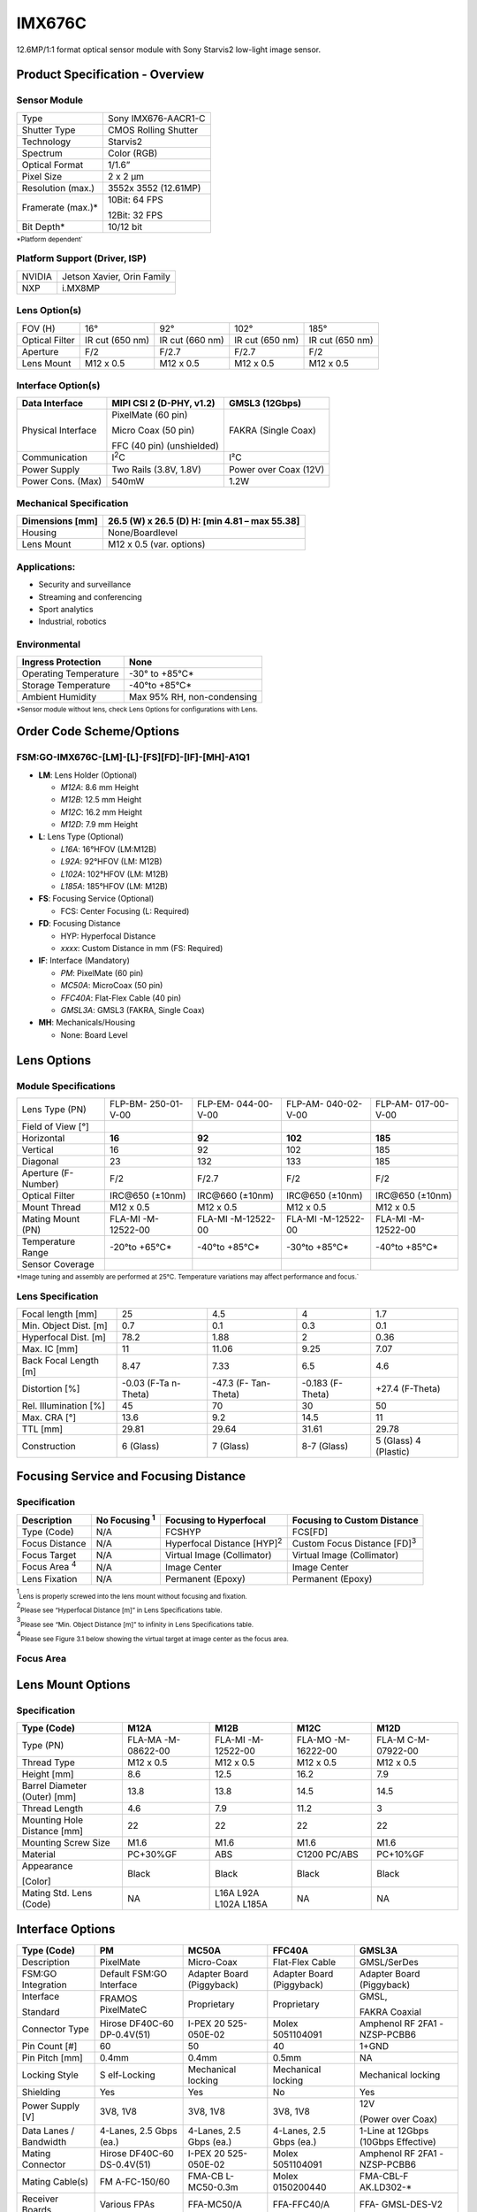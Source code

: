 IMX676C
++++++++++++++++++++++++++++++++++++++++++

12.6MP/1:1 format optical sensor module with Sony Starvis2 low-light
image sensor.

Product Specification - Overview
================================

|image1|

Sensor Module
--------------

+----------------------------+-----------------------------------------+
| Type                       | Sony IMX676-AACR1-C                     |
+----------------------------+-----------------------------------------+
| Shutter Type               | CMOS Rolling Shutter                    |
+----------------------------+-----------------------------------------+
| Technology                 | Starvis2                                |
+----------------------------+-----------------------------------------+
| Spectrum                   | Color (RGB)                             |
+----------------------------+-----------------------------------------+
| Optical Format             | 1/1.6”                                  |
+----------------------------+-----------------------------------------+
| Pixel Size                 | 2 x 2 µm                                |
+----------------------------+-----------------------------------------+
| Resolution (max.)          | 3552x 3552 (12.61MP)                    |
+----------------------------+-----------------------------------------+
| Framerate (max.)\*         | 10Bit: 64 FPS                           |
|                            |                                         |
|                            | 12Bit: 32 FPS                           |
+----------------------------+-----------------------------------------+
| Bit Depth\*                | 10/12 bit                               |
+----------------------------+-----------------------------------------+

:sub:`*Platform dependent``

Platform Support (Driver, ISP)
------------------------------

+----------------------------+-----------------------------------------+
| NVIDIA                     | Jetson Xavier, Orin Family              |
+----------------------------+-----------------------------------------+
| NXP                        | i.MX8MP                                 |
+----------------------------+-----------------------------------------+

Lens Option(s)
--------------

+---------+------------+-------------+----------------+--------------+
| FOV (H) | 16°        | 92°         | 102°           | 185°         |
+---------+------------+-------------+----------------+--------------+
| Optical | IR cut     | IR cut (660 | IR cut (650    | IR cut (650  |
| Filter  | (650 nm)   | nm)         | nm)            | nm)          |
+---------+------------+-------------+----------------+--------------+
| Aperture| F/2        | F/2.7       | F/2.7          | F/2          |
|         |            |             |                |              |
+---------+------------+-------------+----------------+--------------+
| Lens    | M12 x 0.5  | M12 x 0.5   | M12 x 0.5      | M12 x 0.5    |
| Mount   |            |             |                |              |
+---------+------------+-------------+----------------+--------------+

Interface Option(s)
--------------------

+--------------+--------------------------+----------------------------+
| Data         | MIPI CSI 2 (D-PHY, v1.2) | GMSL3 (12Gbps)             |
| Interface    |                          |                            |
+==============+==========================+============================+
| Physical     | PixelMate (60 pin)       | FAKRA (Single Coax)        |
| Interface    |                          |                            |
|              | Micro Coax (50 pin)      |                            |
|              |                          |                            |
|              | FFC (40 pin)             |                            |
|              | (unshielded)             |                            |
+--------------+--------------------------+----------------------------+
| Communication| I\ :sup:`2`\ C           | I²C                        |
|              |                          |                            |
+--------------+--------------------------+----------------------------+
| Power Supply | Two Rails (3.8V, 1.8V)   | Power over Coax (12V)      |
+--------------+--------------------------+----------------------------+
| Power Cons.  | 540mW                    | 1.2W                       |
| (Max)        |                          |                            |
+--------------+--------------------------+----------------------------+

Mechanical Specification
-------------------------

+-----------------------+----------------------------------------------+
| Dimensions [mm]       | 26.5 (W) x 26.5 (D)                          |
|                       | H: [min 4.81 – max 55.38]                    |
+=======================+==============================================+
| Housing               | None/Boardlevel                              |
+-----------------------+----------------------------------------------+
| Lens Mount            | M12 x 0.5 (var. options)                     |
+-----------------------+----------------------------------------------+

Applications:
-------------

-  Security and surveillance

-  Streaming and conferencing

-  Sport analytics

-  Industrial, robotics

Environmental
------------------

+-------------------------------------+--------------------------------+
| Ingress Protection                  | None                           |
+=====================================+================================+
| Operating Temperature               | -30° to +85°C\*                |
+-------------------------------------+--------------------------------+
| Storage Temperature                 | -40°to +85°C\*                 |
+-------------------------------------+--------------------------------+
| Ambient Humidity                    | Max 95% RH,                    |
|                                     | non-condensing                 |
+-------------------------------------+--------------------------------+

:sub:`*Sensor module without lens, check Lens Options for configurations with Lens.`

Order Code Scheme/Options
=========================

FSM:GO-IMX676C-[LM]-[L]-[FS][FD]-[IF]-[MH]-A1Q1
-----------------------------------------------

-  **LM**: Lens Holder (Optional)

   -  *M12A*: 8.6 mm Height

   -  *M12B*: 12.5 mm Height

   -  *M12C*: 16.2 mm Height

   -  *M12D*: 7.9 mm Height

-  **L**: Lens Type (Optional)

   -  *L16A*: 16°HFOV (LM:M12B)

   -  *L92A*: 92°HFOV (LM: M12B)

   -  *L102A*: 102°HFOV (LM: M12B)

   -  *L185A*: 185°HFOV (LM: M12B)

-  **FS**: Focusing Service (Optional)

   -  FCS: Center Focusing (L: Required)

-  **FD**: Focusing Distance

   -  HYP: Hyperfocal Distance

   -  *xxxx*: Custom Distance in mm (FS: Required)

-  **IF**: Interface (Mandatory)

   -  *PM*: PixelMate (60 pin)

   -  *MC50A*: MicroCoax (50 pin)

   -  *FFC40A*: Flat-Flex Cable (40 pin)

   -  *GMSL3A*: GMSL3 (FAKRA, Single Coax)

-  **MH**: Mechanicals/Housing

   -  None: Board Level

Lens Options 
=============

Module Specifications
---------------------

+--------------+-------------+-------------+-------------+-------------+
| Lens Type    | FLP-BM-     | FLP-EM-     | FLP-AM-     | FLP-AM-     |
| (PN)         | 250-01-V-00 | 044-00-V-00 | 040-02-V-00 | 017-00-V-00 |
+--------------+-------------+-------------+-------------+-------------+
| Field of     ||676-field1| | |676-field2|| |676-field3|| |676-field4||
| View [°]     |             |             |             |             |
+--------------+-------------+-------------+-------------+-------------+
| Horizontal   | **16**      | **92**      | **102**     | **185**     |
+--------------+-------------+-------------+-------------+-------------+
| Vertical     | 16          | 92          | 102         | 185         |
+--------------+-------------+-------------+-------------+-------------+
| Diagonal     | 23          | 132         | 133         | 185         |
+--------------+-------------+-------------+-------------+-------------+
| Aperture     | F/2         | F/2.7       | F/2         | F/2         |
| (F-Number)   |             |             |             |             |
+--------------+-------------+-------------+-------------+-------------+
| Optical      | IRC\@650    | IRC\@660    | IRC\@650    | IRC\@650    |
| Filter       | (±10nm)     | (±10nm)     | (±10nm)     | (±10nm)     |
+--------------+-------------+-------------+-------------+-------------+
| Mount Thread | M12 x 0.5   | M12 x 0.5   | M12 x 0.5   | M12 x 0.5   |
+--------------+-------------+-------------+-------------+-------------+
| Mating Mount | FLA-MI      | FLA-MI      | FLA-MI      | FLA-MI      |
| (PN)         | -M-12522-00 | -M-12522-00 | -M-12522-00 | -M-12522-00 |
+--------------+-------------+-------------+-------------+-------------+
| Temperature  | -20°to      | -40°to      | -30°to      | -40°to      |
| Range        | +65°C\*     | +85°C\*     | +85°C\*     | +85°C\*     |
+--------------+-------------+-------------+-------------+-------------+
| Sensor       ||676-sensor1|||676-sensor2|||676-sensor3|||676-sensor4||   
| Coverage     |             |             |             |             |
+--------------+-------------+-------------+-------------+-------------+

:sub:`*Image tuning and assembly are performed at 25°C. Temperature variations may affect performance and focus.``

Lens Specification 
-------------------

+-------------------+----------+------------+------------+------------+
| Focal length [mm] | 25       | 4.5        | 4          | 1.7        |
+-------------------+----------+------------+------------+------------+
| Min. Object Dist. | 0.7      | 0.1        | 0.3        | 0.1        |
| [m]               |          |            |            |            |
+-------------------+----------+------------+------------+------------+
| Hyperfocal Dist.  | 78.2     | 1.88       | 2          | 0.36       |
| [m]               |          |            |            |            |
+-------------------+----------+------------+------------+------------+
| Max. IC [mm]      | 11       | 11.06      | 9.25       | 7.07       |
+-------------------+----------+------------+------------+------------+
| Back Focal Length | 8.47     | 7.33       | 6.5        | 4.6        |
| [m]               |          |            |            |            |
+-------------------+----------+------------+------------+------------+
| Distortion [%]    | -0.03    | -47.3      | -0.183     | +27.4      |
|                   | (F-Ta    | (F-        | (F-Theta)  | (F-Theta)  |
|                   | n-Theta) | Tan-Theta) |            |            |
+-------------------+----------+------------+------------+------------+
| Rel. Illumination | 45       | 70         | 30         | 50         |
| [%]               |          |            |            |            |
+-------------------+----------+------------+------------+------------+
| Max. CRA [°]      | 13.6     | 9.2        | 14.5       | 11         |
+-------------------+----------+------------+------------+------------+
| TTL [mm]          | 29.81    | 29.64      | 31.61      | 29.78      |
+-------------------+----------+------------+------------+------------+
| Construction      | 6        | 7 (Glass)  | 8-7        | 5 (Glass)  |
|                   | (Glass)  |            | (Glass)    | 4          |
|                   |          |            |            | (Plastic)  |
+-------------------+----------+------------+------------+------------+

Focusing Service and Focusing Distance 
=======================================

Specification
---------------

+------------+-----------+----------------------+----------------------+
|Description |No Focusing| Focusing to          | Focusing to Custom   |
|            |\ :sup:`1`\| Hyperfocal           | Distance             |
|            |           |                      |                      |
+============+===========+======================+======================+
| Type       | N/A       | FCSHYP               | FCS[FD]              |
| (Code)     |           |                      |                      |
+------------+-----------+----------------------+----------------------+
| Focus      | N/A       | Hyperfocal Distance  |Custom Focus Distance |
| Distance   |           | [HYP]\ :sup:`2`\     |[FD]\ :sup:`3`\       |
+------------+-----------+----------------------+----------------------+
| Focus      | N/A       | Virtual Image        | Virtual Image        |
| Target     |           | (Collimator)         | (Collimator)         |
+------------+-----------+----------------------+----------------------+
|Focus Area  | N/A       | Image Center         | Image Center         |
|\ :sup:`4` \|           |                      |                      |
+------------+-----------+----------------------+----------------------+
| Lens       | N/A       | Permanent (Epoxy)    | Permanent (Epoxy)    |
| Fixation   |           |                      |                      |
+------------+-----------+----------------------+----------------------+

\ :sup:`1`\ :sub:`Lens is properly screwed into the lens mount without focusing and fixation.`

\ :sup:`2`\ :sub:`Please see “Hyperfocal Distance [m]” in Lens Specifications table.`

\ :sup:`3`\ :sub:`Please see “Min. Object Distance [m]” to infinity in Lens Specifications table.`

\ :sup:`4`\ :sub:`Please see Figure 3.1 below showing the virtual target at image center as the focus area.`

Focus Area
----------

|image-676-focus-area|

Lens Mount Options
==================

Specification
-------------

+-----------+-------------+-------------+-------------+--------------+
| Type      | M12A        | M12B        | M12C        | M12D         |
| (Code)    |             |             |             |              |
+===========+=============+=============+=============+==============+
| Type (PN) | FLA-MA      | FLA-MI      | FLA-MO      | FLA-M        |
|           | -M-08622-00 | -M-12522-00 | -M-16222-00 | C-M-07922-00 |
+-----------+-------------+-------------+-------------+--------------+
| Thread    | M12 x 0.5   | M12 x 0.5   | M12 x 0.5   | M12 x 0.5    |
| Type      |             |             |             |              |
+-----------+-------------+-------------+-------------+--------------+
| Height    | 8.6         | 12.5        | 16.2        | 7.9          |
| [mm]      |             |             |             |              |
+-----------+-------------+-------------+-------------+--------------+
| Barrel    | 13.8        | 13.8        | 14.5        | 14.5         |
| Diameter  |             |             |             |              |
| (Outer)   |             |             |             |              |
| [mm]      |             |             |             |              |
+-----------+-------------+-------------+-------------+--------------+
| Thread    | 4.6         | 7.9         | 11.2        | 3            |
| Length    |             |             |             |              |
+-----------+-------------+-------------+-------------+--------------+
| Mounting  | 22          | 22          | 22          | 22           |
| Hole      |             |             |             |              |
| Distance  |             |             |             |              |
| [mm]      |             |             |             |              |
+-----------+-------------+-------------+-------------+--------------+
| Mounting  | M1.6        | M1.6        | M1.6        | M1.6         |
| Screw     |             |             |             |              |
| Size      |             |             |             |              |
+-----------+-------------+-------------+-------------+--------------+
| Material  | PC+30%GF    | ABS         | C1200       | PC+10%GF     |
|           |             |             | PC/ABS      |              |
+-----------+-------------+-------------+-------------+--------------+
| Appearance| Black       | Black       | Black       | Black        |
|           |             |             |             |              |
| [Color]   |             |             |             |              |
+-----------+-------------+-------------+-------------+--------------+
| Mating    | NA          | L16A        | NA          | NA           |
| Std. Lens |             | L92A        |             |              |
| (Code)    |             | L102A       |             |              |
|           |             | L185A       |             |              |
+-----------+-------------+-------------+-------------+--------------+

Interface Options
=================

+------------+-------------+-------------+-------------+-------------+
| Type       | PM          | MC50A       | FFC40A      | GMSL3A      |
| (Code)     |             |             |             |             |
+============+=============+=============+=============+=============+
| Description| PixelMate   | Micro-Coax  | Flat-Flex   | GMSL/SerDes |
|            |             |             | Cable       |             |
+------------+-------------+-------------+-------------+-------------+
| FSM:GO     | Default     | Adapter     | Adapter     | Adapter     |
| Integration| FSM:GO      | Board       | Board       | Board       |
|            | Interface   | (Piggyback) | (Piggyback) | (Piggyback) |
+------------+-------------+-------------+-------------+-------------+
| Interface  | FRAMOS      | Proprietary | Proprietary | GMSL,       |
|            | PixelMateC  |             |             |             |
| Standard   |             |             |             | FAKRA       |
|            |             |             |             | Coaxial     |
+------------+-------------+-------------+-------------+-------------+
| Connector  | Hirose      | I-PEX       | Molex       | Amphenol RF |
| Type       | DF40C-60    | 20          | 5051104091  | 2FA1        |
|            | DP-0.4V(51) | 525-050E-02 |             | -NZSP-PCBB6 |
+------------+-------------+-------------+-------------+-------------+
| Pin Count  | 60          | 50          | 40          | 1+GND       |
| [#]        |             |             |             |             |
+------------+-------------+-------------+-------------+-------------+
| Pin Pitch  | 0.4mm       | 0.4mm       | 0.5mm       | NA          |
| [mm]       |             |             |             |             |
+------------+-------------+-------------+-------------+-------------+
| Locking    | S           | Mechanical  | Mechanical  | Mechanical  |
| Style      | elf-Locking | locking     | locking     | locking     |
+------------+-------------+-------------+-------------+-------------+
| Shielding  | Yes         | Yes         | No          | Yes         |
+------------+-------------+-------------+-------------+-------------+
| Power      | 3V8, 1V8    | 3V8, 1V8    | 3V8, 1V8    | 12V         |
| Supply [V] |             |             |             |             |
|            |             |             |             | (Power over |
|            |             |             |             | Coax)       |
+------------+-------------+-------------+-------------+-------------+
| Data Lanes | 4-Lanes,    | 4-Lanes,    | 4-Lanes,    | 1-Line at   |
| / Bandwidth| 2.5 Gbps    | 2.5 Gbps    | 2.5 Gbps    | 12Gbps      |
|            | (ea.)       | (ea.)       | (ea.)       | (10Gbps     |
|            |             |             |             | Effective)  |
+------------+-------------+-------------+-------------+-------------+
| Mating     | Hirose      | I-PEX       | Molex       | Amphenol RF |
| Connector  | DF40C-60    | 20          | 5051104091  | 2FA1        |
|            | DS-0.4V(51) | 525-050E-02 |             | -NZSP-PCBB6 |
+------------+-------------+-------------+-------------+-------------+
| Mating     | FM          | FMA-CB      | Molex       | FMA-CBL-F   |
| Cable(s)   | A-FC-150/60 | L-MC50-0.3m | 0150200440  | AK.LD302-\* |
+------------+-------------+-------------+-------------+-------------+
| Receiver   | Various     | FFA-MC50/A  | FFA-FFC40/A | FFA-        |
| Boards     | FPAs        |             |             | GMSL-DES-V2 |
+------------+-------------+-------------+-------------+-------------+

Pinouts
-----------

**WARNING** Pin 1 is identified on the board. Orient accordingly, paying
close attention to the pin number in reference to the locater view
illustrated below. Failure to align correctly will cause permanent
damage.

PixelMate:
~~~~~~~~~~~

|image2|

+-------------------------+------+------------------+------+-------------------+
| Type: Hirose            |Pinout|                  |Pinout|                   |
| DF40C-60DP-0.4V(51)     |      |                  |      |                   |
+=========================+======+==================+======+===================+
|                         | 1    | 3V8_VDD          | 2    | 1V8_VDD           |
|                         |      |                  |      |                   |
+-------------------------+------+------------------+------+-------------------+
|                         | 3    | 3V8_VDD          | 4    | 1V8_VDD           |
+-------------------------+------+------------------+------+-------------------+
|                         | 5    | NC               | 6    | NC                |
+-------------------------+------+------------------+------+-------------------+
|                         | 7    | NC               | 8    | NC                |
+-------------------------+------+------------------+------+-------------------+
|                         | 9    | NC               | 10   | NC                |
+-------------------------+------+------------------+------+-------------------+
|                         | 11   | GND              | 12   | GND               |
+-------------------------+------+------------------+------+-------------------+
|                         | 13   | GND              | 14   | GND               |
+-------------------------+------+------------------+------+-------------------+
|                         | 15   | IS_RST_0         | 16   | NC                |
+-------------------------+------+------------------+------+-------------------+
|                         | 17   | NC               | 18   | NC                |
+-------------------------+------+------------------+------+-------------------+
|                         | 19   | XMASTER0         | 20   | TOUT1             |
+-------------------------+------+------------------+------+-------------------+
|                         | 21   | I2C_SCL          | 22   | NC                |
+-------------------------+------+------------------+------+-------------------+
|                         | 23   | NC               | 24   | NC                |
+-------------------------+------+------------------+------+-------------------+
|                         | 25   | XVS              | 26   | NC                |
+-------------------------+------+------------------+------+-------------------+
|                         | 27   | I2C_SDA          | 28   | NC                |
+-------------------------+------+------------------+------+-------------------+
|                         | 29   | XHS              | 30   | TENABLE           |
+-------------------------+------+------------------+------+-------------------+
|                         | 31   | NC               | 32   | TOUT0             |
+-------------------------+------+------------------+------+-------------------+
|                         | 33   | NC               | 34   | NC                |
+-------------------------+------+------------------+------+-------------------+
|                         | 35   | SLAMODE0         | 36   | SLAMODE1          |
+-------------------------+------+------------------+------+-------------------+
|                         | 37   | GND              | 38   | GND               |
+-------------------------+------+------------------+------+-------------------+
|                         | 39   | NC               | 40   | NC                |
+-------------------------+------+------------------+------+-------------------+
|                         | 41   | NC               | 42   | NC                |
+-------------------------+------+------------------+------+-------------------+
|                         | 43   | GND              | 44   | GND               |
+-------------------------+------+------------------+------+-------------------+
|                         | 45   | NC               | 46   | D_DATA_3_P        |
+-------------------------+------+------------------+------+-------------------+
|                         | 47   | NC               | 48   | D_DATA_3_N        |
+-------------------------+------+------------------+------+-------------------+
|                         | 49   | GND              | 50   | GND               |
+-------------------------+------+------------------+------+-------------------+
|                         | 51   | D_DATA_0_N       | 52   | D_DATA_1_N        |
+-------------------------+------+------------------+------+-------------------+
|                         | 53   | D_DATA_0_P       | 54   | D_DATA_1_P        |
+-------------------------+------+------------------+------+-------------------+
|                         | 55   | GND              | 56   | GND               |
+-------------------------+------+------------------+------+-------------------+
|                         | 57   | D_DATA_2_P       | 58   | D_CLK_0_P         |
+-------------------------+------+------------------+------+-------------------+
|                         | 59   | D_DATA_2_N       | 60   | D_CLK_0_N         |
+-------------------------+------+------------------+------+-------------------+

MC50:
~~~~~

|image3|

+-------------------------+------+------------------+------+------------------+
| Type: I-PEX20525-050E-02|Pinout|                  |Pinout|                  |
+=========================+======+==================+======+==================+
|                         | 1    | GND              | 26   | I2C_SDA          |
+-------------------------+------+------------------+------+------------------+
|                         | 2    | D_CLK_0_N        | 27   | NC               |
+-------------------------+------+------------------+------+------------------+
|                         | 3    | D_CLK_0_P        | 28   | XVS              |
+-------------------------+------+------------------+------+------------------+
|                         | 4    | GND              | 29   | NC               |
+-------------------------+------+------------------+------+------------------+
|                         | 5    | D_DATA_2_N       | 30   | NC               |
+-------------------------+------+------------------+------+------------------+
|                         | 6    | D_DATA_2_P       | 31   | I2C_SCL          |
+-------------------------+------+------------------+------+------------------+
|                         | 7    | GND              | 32   | TOUT1            |
+-------------------------+------+------------------+------+------------------+
|                         | 8    | D_DATA_1_P       | 33   | XMASTER          |
+-------------------------+------+------------------+------+------------------+
|                         | 9    | D_DATA_1_N       | 34   | NC               |
+-------------------------+------+------------------+------+------------------+
|                         | 10   | GND              | 35   | NC               |
+-------------------------+------+------------------+------+------------------+
|                         | 11   | D_DATA_0_P       | 36   | NC               |
+-------------------------+------+------------------+------+------------------+
|                         | 12   | D_DATA_0_N       | 37   | IS_RST_0         |
+-------------------------+------+------------------+------+------------------+
|                         | 13   | GND              | 38   | GND              |
+-------------------------+------+------------------+------+------------------+
|                         | 14   | D_DATA_3_N       | 39   | NC               |
+-------------------------+------+------------------+------+------------------+
|                         | 15   | D_DATA_3_P       | 40   | NC               |
+-------------------------+------+------------------+------+------------------+
|                         | 16   | GND              | 41   | NC               |
+-------------------------+------+------------------+------+------------------+
|                         | 17   | NC               | 42   | NC               |
+-------------------------+------+------------------+------+------------------+
|                         | 18   | SLAMODE1         | 43   | NC               |
+-------------------------+------+------------------+------+------------------+
|                         | 19   | SLAMODE0         | 44   | NC               |
+-------------------------+------+------------------+------+------------------+
|                         | 20   | NC               | 45   | GND              |
+-------------------------+------+------------------+------+------------------+
|                         | 21   | NC               | 46   | 1V8_VDD          |
+-------------------------+------+------------------+------+------------------+
|                         | 22   | TOUT0            | 47   | 1V8_VDD          |
+-------------------------+------+------------------+------+------------------+
|                         | 23   | NC               | 48   | GND              |
+-------------------------+------+------------------+------+------------------+
|                         | 24   | TENABLE          | 49   | 3V8_VDD          |
+-------------------------+------+------------------+------+------------------+
|                         | 25   | XHS              | 50   | 3V8_VDD          |
+-------------------------+------+------------------+------+------------------+
    
FFC40:
~~~~~~
|image4|

+------------------------+------+------------------+------+---------------+
| Type: Molex 5051104091 |Pinout|                  |Pinout|               |
+========================+======+==================+======+===============+
|                        | 1    | GND              | 21   | NC            |
+------------------------+------+------------------+------+---------------+
|                        | 2    | D_CLK_0_N        | 22   | XHS           |
+------------------------+------+------------------+------+---------------+
|                        | 3    | D_CLK_0_P        | 23   | XVS           |
+------------------------+------+------------------+------+---------------+
|                        | 4    | GND              | 24   | I2C_SDA       |
+------------------------+------+------------------+------+---------------+
|                        | 5    | D_DATA_2_N       | 25   | I2C_SCL       |
+------------------------+------+------------------+------+---------------+
|                        | 6    | D_DATA_2_P       | 26   | XMASTER0      |
+------------------------+------+------------------+------+---------------+
|                        | 7    | GND              | 27   | IS_RST_0      |
+------------------------+------+------------------+------+---------------+
|                        | 8    | D_DATA_1_P       | 28   | NC            |
+------------------------+------+------------------+------+---------------+
|                        | 9    | D_DATA_1_N       | 29   | NC            |
+------------------------+------+------------------+------+---------------+
|                        | 10   | GND              | 30   | NC            |
+------------------------+------+------------------+------+---------------+
|                        | 11   | D_DATA_0_P       | 31   | NC            |
+------------------------+------+------------------+------+---------------+
|                        | 12   | D_DATA_0_N       | 32   | NC            |
+------------------------+------+------------------+------+---------------+
|                        | 13   | GND              | 33   | NC            |
+------------------------+------+------------------+------+---------------+
|                        | 14   | D_DATA_3_N       | 34   | GND           |
+------------------------+------+------------------+------+---------------+
|                        | 15   | D_DATA_3_P       | 35   | 1V8_VDD       |
+------------------------+------+------------------+------+---------------+
|                        | 16   | GND              | 36   | 1V8_VDD       |
+------------------------+------+------------------+------+---------------+
|                        | 17   | NC               | 37   | GND           |
+------------------------+------+------------------+------+---------------+
|                        | 18   | GND              | 38   | 3V8_VDD       |
+------------------------+------+------------------+------+---------------+
|                        | 19   | NC               | 39   | 3V8_VDD       |
+------------------------+------+------------------+------+---------------+
|                        | 20   | NC               | 40   | GND           |
+------------------------+------+------------------+------+---------------+

GMSL3A:
~~~~~~~

|image5|

+-----------------------------+--------+-------------------------------------+
| Type: 2FA1-NZSP-PCBB6       | Pinout |                                     |
+=============================+========+=====================================+
|                             | 1      | GMSL_SIOP                           |
+-----------------------------+--------+-------------------------------------+
|                             | 2      | GND                                 |
+-----------------------------+--------+-------------------------------------+

Signal Description
----------------------

+----------------------------------+-----------------------------------+
| **3V8_VDD**                      | **1V8_VDD**                       |
|                                  |                                   |
| I/O Type Power                   | I/O Type Power                    |
|                                  |                                   |
| Function 3.8V Power supply       | Function 1.8V Power supply        |
|                                  |                                   |
| Connected to LDO_IC              | Connected to LDO_IC               |
|                                  |                                   |
| DC Charact. 3V8_VDD=3.7V-5.1V,   | DC Charact. 1V8_VDD=1.7V-1.9V,    |
|                                  |                                   |
| max. 0.3A per line               | max. 0.3A per line                |
+----------------------------------+-----------------------------------+
| **IS_RST_0**                     | **SLAMODE0/1**                    |
|                                  |                                   |
| I/O Type IN                      | I/O Type IN                       |
|                                  |                                   |
| Function Image sensor reset      | Function I2C slave address        |
| (XCLR)                           | configuration                     |
|                                  |                                   |
| Connected to Reset_IC            | Connected to Image Sensor,        |
|                                  | pull-down res. 10k                |
| I/O Standard LVCMOS18 (1.8V)     |                                   |
|                                  | I/O Standard LVCMOS18 (1.8V)      |
| I/O State Normal: High,          |                                   |
|                                  | DC Charact. VILmax=0.36V,         |
| Reset: Low                       | VIHmin=1.44V                      |
|                                  |                                   |
| DC Charact. VILmax=0.36V,        |                                   |
| VIHmin=1.44V                     |                                   |
+----------------------------------+-----------------------------------+
| **I2C_SCL**                      | **I2C_SDA**                       |
|                                  |                                   |
| I/O Type IN/OUT                  | I/O Type IN/OUT                   |
|                                  |                                   |
| Function I2C clock               | Function I2C data                 |
|                                  |                                   |
| Connected to Image Sensor, no    | Connected to Image Sensor, no     |
| pull-up                          | pull-up                           |
|                                  |                                   |
| I/O Standard LVCMOS18 (1.8V)     | I/O Standard LVCMOS18 (1.8V)      |
|                                  |                                   |
| DC Charact. VILmax=0.54V,        | DC Charact. VILmax=0.36V,         |
| VIHmin=1.26V                     | VIHmin=1.44V                      |
+----------------------------------+-----------------------------------+
| **XMASTER**                      | **XVS/XHS**                       |
|                                  |                                   |
| I/O Type IN                      | I/O Type IN/OUT                   |
|                                  |                                   |
| Function Image sensor            | Function Vertical / Horizontal    |
| master/slave                     | sync signal                       |
|                                  |                                   |
| Connected to Image Sensor,       | Connected to Image Sensor,        |
| pull-down res. 10k               | pull-up res. 10k                  |
|                                  |                                   |
| I/O Standard LVCMOS18 (1.8V)     | I/O Standard LVCMOS18 (1.8V)      |
|                                  |                                   |
| DC Charact. VOLmax=0.36,         | DC Charact. VILmax=0.36V,         |
| VOLmin=1.44V                     | VIHmin=1.44V,                     |
|                                  |                                   |
|                                  | VOLmax=0.2V, VOHmin=1.6V          |
+----------------------------------+-----------------------------------+
| **TENABLE**                      | **TOUT0/1**                       |
|                                  |                                   |
| I/O Type IN                      | I/O Type OUT                      |
|                                  |                                   |
| Function Test enable             | Function Test output pins from    |
|                                  | image sensor                      |
| Connected to Image Sensor        |                                   |
|                                  | Connected to Image Sensor         |
| I/O Standard LVCMOS18 (1.8V)     |                                   |
|                                  | I/O Standard LVCMOS18 (1.8V)      |
| DC Charact. VILmax=0.36V,        |                                   |
| VIHmin=1.44V                     | DC Charact. VILmax=0.36V,         |
|                                  | VIHmin=1.44V                      |
+----------------------------------+-----------------------------------+
| **D_DATA\_#_P/N**                | **D_CLK_0_P/N**                   |
|                                  |                                   |
| I/O Type OUT                     | I/O Type OUT                      |
|                                  |                                   |
| Function MIPI-CSI2 output data   | Function MIPI-CSI2 output clock   |
|                                  | (Positive/Negative)               |
| (Lane #, Positive/Negative)      |                                   |
|                                  | Connected to Image sensor         |
| Connected to Image sensor        |                                   |
|                                  | I/O Standard MIPI D-PHY           |
| I/O Standard MIPI D-PHY          |                                   |
+----------------------------------+-----------------------------------+

I2C Address Configuration (SLAMODE)
--------------------------------------

+---------+----------+------------------------------------------------+
|SLAMODE0 | SLAMODE1 | I2C Address                                    |
+=========+==========+================================================+
| 0       | 0        | 0x1A                                           |
+---------+----------+------------------------------------------------+
| 1       | 0        | 0x10                                           |
+---------+----------+------------------------------------------------+
| 0       | 1        | 0x36                                           |
+---------+----------+------------------------------------------------+
| 1       | 1        | 0x37                                           |
+---------+----------+------------------------------------------------+

Power-On Sequencing
--------------------

For correct function, the host system must follow the below timing to
properly power up or reset the module

3V8_VDD should be generated after 1V8_VDD, or, ideally at the same time.
RST_0 pin low after powering up PixelMate voltage rails; **180 ms**.

|image6|

Legend
~~~~~~

Times and voltages which are represented in the above figure are as
follows:

-  3V8_VDD - 3V8 voltage supply from host

-  1V8_VDD - 1V8 voltage supply from host

-  RST_0 - reset signal driven from the host

-  I2C_SCL - I2C Clock

-  I2C_SDA - I2C Data

Mechanical Drawings 
====================

The following chapter contains the measured drawings split into the core
segments of the product.

-  Bare Sensor Module

-  with Lens

-  with Lens Mount only

-  with Interface Adapter

   All measures refer to the backside of the sensor module PCB and alow
   this way to obtain the overall measures. Unit of measurements is
   milimeters [mm].

Sensor Module (Bare FSM:GO) 
-----------------------------

Interface: PixelMate
~~~~~~~~~~~~~~~~~~~~

|image7|

FSM:GO with Lens
----------------

L16A:
~~~~~

16°HFOV (LM:M12B) 

|image8|

L92A: 
~~~~~~

92°HFOV (LM: M12B)

|image9|

L102A:
~~~~~~~

102°HFOV (LM: M12B)

|image10|

L185A:
~~~~~~~

185°HFOV (LM: M12B)

|image11|

FSM:GO with Mount
---------------------

**M12A:** 8.6 mm Height

|image12|

**M12B:** 12.5 mm Height

|image13|

**M12C:** 16.2 mm Height

|image14|

**M12D:** 7.9 mm Height (wider fitting)

|image15|

FSM:GO with Interface Adapter
---------------------------------

**PM:** See Bare Sensor Module

**NOTE** Interface adapters fixed with screws for transport, mounting
screws not included in product photos and drawings.

**MC50A:** MicroCoax (50 pin)

|image16|

**FFC40A:** Flat-Flex Cable (40 pin)

|image17|

**GMSL3A** (FAKRA, Single Coax)

|image18|

Platform and Software Specification 
====================================

NVIDIA Jetson Family Support
----------------------------

**Supported Platforms:**

+--------+---------+---------+---------+---------+---------+---------+---------+---------+
|        | Jetson  |         | Jetson  |         | Jetson  |         | Jetson  |         |
|        | AGX     |         | Xavier  |         | AGX     |         | Orin    |         |
|        | Xavier  |         | NX      |         | Devkit  |         | &       |         |
|        | Devkit  |         | Devkit  |         |         |         | Jetson  |         |
|        |         |         |         |         |         |         | Orin    |         |
|        |         |         |         |         |         |         | NX      |         |
|        |         |         |         |         |         |         | Devkits |         |
+========+=========+=========+=========+=========+=========+=========+=========+=========+
| Image  | Support | GMSL    | Support | GMSL    | Support | GMSL    | Support | GMSL    |
| sensor | (Native)|         | (Native)|         | (Native)|         | (Native)|         |
+--------+---------+---------+---------+---------+---------+---------+---------+---------+
| IMX676 | Yes     | Yes     | Yes     | Yes     | Yes     | Yes     | Yes     | Yes     |
+--------+---------+---------+---------+---------+---------+---------+---------+---------+

**Supported Features:**

+----------+----------------+-----------------+---------------------+---------------------+---------------------+---------------------+
| Mode     | Resolution     | Description     | 2lane/10b [FPS]     | 2lane/12b [FPS]     | 4lane/10b [FPS]     | 4lane/12b [FPS]     |
+==========+================+=================+=====================+=====================+=====================+=====================+
| *0**     | 3552 x 3556    | FULL_PIX        | 32.5                | NA                  | 64.7                | 32.5                |
+----------+----------------+-----------------+---------------------+---------------------+---------------------+---------------------+
| *1**     | 3552 x 2160    | CROP            | 52.9                | NA                  | 105.2               | 52.9                |
+----------+----------------+-----------------+---------------------+---------------------+---------------------+---------------------+
| *2**     | 1776 x 1778    | BINNING H2V2    | NA                  | 32.5                | NA                  | 65.1                |
+----------+----------------+-----------------+---------------------+---------------------+---------------------+---------------------+
| *3**     | 1768 x 1080    | BINNING H2V2    | NA                  | 52.9                | NA                  | 105.9               |
|          |                | CROP            |                     |                     |                     |                     |
+----------+----------------+-----------------+---------------------+---------------------+---------------------+---------------------+

**Implemented Sensor Features:**

+----------------------------------+-----------------------------------+
| Sensor Feature                   | Support                           |
+==================================+===================================+
| Gain (Analog/Digital)            | Yes                               |
+----------------------------------+-----------------------------------+
| Frame Rate                       | Yes                               |
+----------------------------------+-----------------------------------+
| Exposure                         | Yes                               |
+----------------------------------+-----------------------------------+
| Flip/Mirror                      | NA                                |
+----------------------------------+-----------------------------------+
| IS Mode (Master/Slave)           | Yes                               |
+----------------------------------+-----------------------------------+
| Sensor Mode ID                   | Yes                               |
+----------------------------------+-----------------------------------+
| Test Pattern                     | Yes                               |
+----------------------------------+-----------------------------------+
| Black Level                      | Yes                               |
+----------------------------------+-----------------------------------+
| Clear HDR                        | NA                                |
+----------------------------------+-----------------------------------+
| Broadcast                        | Yes                               |
+----------------------------------+-----------------------------------+
| Data Rate                        | Yes                               |
+----------------------------------+-----------------------------------+
| Synchronizing (Master/Slave)     | Yes                               |
+----------------------------------+-----------------------------------+

**Supported ISP Features:**

+----------------------------------+-----------------------------------+
| Image Signal Processing Feature  | Support                           |
+==================================+===================================+
| Demosaic                         | Yes                               |
+----------------------------------+-----------------------------------+
| Black Level Compensation         | Yes                               |
+----------------------------------+-----------------------------------+
| Bad Pixel Correction             | Yes                               |
+----------------------------------+-----------------------------------+
| Color Correction                 | Yes                               |
+----------------------------------+-----------------------------------+
| Auto White Balance (A, TL84,     | Yes                               |
| D65)                             |                                   |
+----------------------------------+-----------------------------------+
| Manual White Balancing           | Yes                               |
+----------------------------------+-----------------------------------+
| Lens Shading/Falloff Correction  | Yes                               |
+----------------------------------+-----------------------------------+
| Noise Reduction                  | Yes                               |
+----------------------------------+-----------------------------------+
| Sharpening                       | Yes                               |
+----------------------------------+-----------------------------------+
| Auto Exposure, Gain, Gamma,      | Yes                               |
| Color/Tone, Contrast Tuning      |                                   |
+----------------------------------+-----------------------------------+

NXP i.MX8MP Support
-------------------

**Supported Platforms:**

+--------+---------+-----------------------+--------------------------+
|        |         | i.MX 8M PLUS Devkit   |                          |
+========+=========+=======================+==========================+
| Image  | Driver  | Support               | GMSL                     |
| sensor |         |                       |                          |
+--------+---------+-----------------------+--------------------------+
| IMX676 | IMX676  | Yes                   | NA                       |
+--------+---------+-----------------------+--------------------------+

**Supported Features:**

+----------+----------------+-------------------+------------------------+------------------------+
| Mode     | Resolution     | Description       | 4lane/10b [FPS]        | 4lane/12b [FPS]        |
+==========+================+===================+========================+========================+
| *0**     | 552 x 3092     | CROP (NXP         | 18 fps/594 Mbps,       | 18 fps/720 Mbps        |
|          |                | limitation)       | 37 fps/1188 Mbps       |                        |
+----------+----------------+-------------------+------------------------+------------------------+
| *1**     | 3552 x 2160    | CROP              | 26 fps/594 Mbps,       | 26 fps/720 Mbps        |
|          |                |                   | 35 fps/1188 Mbps       |                        |
+----------+----------------+-------------------+------------------------+------------------------+
| *2**     | 1776 x 1778    | BINNING H2V2      | NA                     | 16 fps/594 Mbps,       |
|          |                |                   |                        | 32 fps/891 Mbps        |
+----------+----------------+-------------------+------------------------+------------------------+
| *3**     | 1768 x 1080    | BINNING H2V2      | NA                     | 20 fps/594 Mbps,       |
|          |                | + CROP            |                        | 40 fps/891 Mbps        |
+----------+----------------+-------------------+------------------------+------------------------+

**Implemented Features:**

+----------------------------------+-----------------------------------+
| Supported Features               | FSM:GO-IMX676C                    |
+==================================+===================================+
| Gain (Analog/Digital)            | Yes                               |
+----------------------------------+-----------------------------------+
| Frame Rate                       | Yes                               |
+----------------------------------+-----------------------------------+
| Exposure                         | Yes                               |
+----------------------------------+-----------------------------------+
| Flip/Mirror                      | NA                                |
+----------------------------------+-----------------------------------+
| IS Mode (Master/Slave)           | NA                                |
+----------------------------------+-----------------------------------+
| Sensor Mode ID                   | Yes                               |
+----------------------------------+-----------------------------------+
| Test Pattern                     | Yes                               |
+----------------------------------+-----------------------------------+
| Black Level                      | Yes                               |
+----------------------------------+-----------------------------------+
| HDR                              | NA                                |
+----------------------------------+-----------------------------------+
| Broadcast                        | NA                                |
+----------------------------------+-----------------------------------+
| Data Rate                        | Yes                               |
+----------------------------------+-----------------------------------+
| Synchronizing Master mode        | Yes                               |
+----------------------------------+-----------------------------------+

.. |image1| image:: 676-1.png
   :width: 2.6in
   :height: 2in
.. |image2| image:: 676-2.png
   :width: 1.63in
   :height: 2in
.. |image3| image:: 676-3.png
   :width: 1.64in
   :height: 2in
.. |image4| image:: 676-4.png
   :width: 1.72in
   :height: 2in
.. |image5| image:: 676-5.png
   :width: 2.7in
   :height: 2.5in
.. |image6| image:: 676-6.png
   :width: 6.6in
   :height: 2.5in
.. |image7| image:: 676-7.svg
   :width: 878px
   :height: 400px
.. |image8| image:: 676-8.svg
   :width: 864px
   :height: 400px
.. |image9| image:: 676-9.svg
   :width: 883px
   :height: 400px
.. |image10| image:: 676-10.svg
   :width: 910px
   :height: 400px
.. |image11| image:: 676-11.svg
   :width: 790px
   :height: 400px
.. |image12| image:: 676-12.svg
   :width: 610px
   :height: 400px
.. |image13| image:: 676-13.svg
   :width: 670px
   :height: 400px
.. |image14| image:: 676-14.svg
   :width: 664px
   :height: 400px
.. |image15| image:: 676-15.svg
   :width: 602px
   :height: 400px
.. |image16| image:: 676-16.svg
   :width: 696px
   :height: 400px
.. |image17| image:: 676-17.svg
   :width: 666px
   :height: 400px
.. |image18| image:: 676-18.svg
   :width: 766px
   :height: 400px
.. |676-field1| image:: 676-field1.svg
   :width: 260px
   :height: 150px
.. |676-field2| image:: 676-field2.svg
   :width: 260px
   :height: 150px
.. |676-field3| image:: 676-field3.svg
   :width: 260px
   :height: 150px
.. |676-field3| image:: 676-field3.svg
   :width: 260px
   :height: 150px
.. |676-field4| image:: 676-field4.svg
   :width: 260px
   :height: 150px
.. |676-sensor1| image:: 676-sensor1.svg
   :width: 200px
   :height: 200px
.. |676-sensor2| image:: 676-sensor2.svg
   :width: 200px
   :height: 200px
.. |676-sensor3| image:: 676-sensor3.svg
   :width: 200px
   :height: 200px
.. |676-sensor4| image:: 676-sensor4.svg
   :width: 200px
   :height: 200px
.. |image-676-focus-area| image:: image-676-focus-area.png
   :width: 4.16in
   :height: 2.5in 